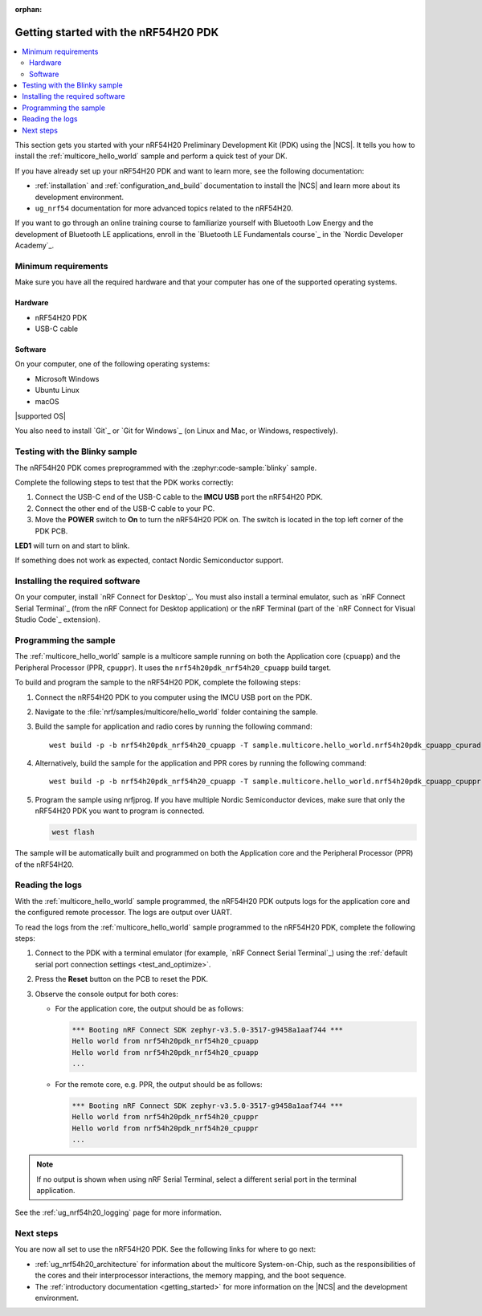 :orphan:

.. _ug_nrf54h20_gs:

Getting started with the nRF54H20 PDK
#####################################

.. contents::
   :local:
   :depth: 2

This section gets you started with your nRF54H20 Preliminary Development Kit (PDK) using the |NCS|.
It tells you how to install the :ref:`multicore_hello_world` sample and perform a quick test of your DK.

If you have already set up your nRF54H20 PDK and want to learn more, see the following documentation:

* :ref:`installation` and :ref:`configuration_and_build` documentation to install the |NCS| and learn more about its development environment.
* ``ug_nrf54`` documentation for more advanced topics related to the nRF54H20.

If you want to go through an online training course to familiarize yourself with Bluetooth Low Energy and the development of Bluetooth LE applications, enroll in the `Bluetooth LE Fundamentals course`_ in the `Nordic Developer Academy`_.

.. _ug_nrf54h20_gs_requirements:

Minimum requirements
********************

Make sure you have all the required hardware and that your computer has one of the supported operating systems.

Hardware
========

* nRF54H20 PDK
* USB-C cable

Software
========

On your computer, one of the following operating systems:

* Microsoft Windows
* Ubuntu Linux
* macOS

|supported OS|

You also need to install `Git`_ or `Git for Windows`_ (on Linux and Mac, or Windows, respectively).

.. _ug_nrf54h20_gs_test_blinky:

Testing with the Blinky sample
******************************

The nRF54H20 PDK comes preprogrammed with the :zephyr:code-sample:`blinky` sample.

Complete the following steps to test that the PDK works correctly:

1. Connect the USB-C end of the USB-C cable to the **IMCU USB** port the nRF54H20 PDK.
#. Connect the other end of the USB-C cable to your PC.
#. Move the **POWER** switch to **On** to turn the nRF54H20 PDK on.
   The switch is located in the top left corner of the PDK PCB.

**LED1** will turn on and start to blink.

If something does not work as expected, contact Nordic Semiconductor support.

.. _nrf54h20_gs_installing_software:

Installing the required software
********************************

On your computer, install `nRF Connect for Desktop`_.
You must also install a terminal emulator, such as `nRF Connect Serial Terminal`_ (from the nRF Connect for Desktop application) or the nRF Terminal (part of the `nRF Connect for Visual Studio Code`_ extension).

.. _ug_nrf54h20_gs_sample:

Programming the sample
**********************

The :ref:`multicore_hello_world` sample is a multicore sample running on both the Application core (``cpuapp``) and the Peripheral Processor (PPR, ``cpuppr``).
It uses the ``nrf54h20pdk_nrf54h20_cpuapp`` build target.

To build and program the sample to the nRF54H20 PDK, complete the following steps:

1. Connect the nRF54H20 PDK to you computer using the IMCU USB port on the PDK.
#. Navigate to the :file:`nrf/samples/multicore/hello_world` folder containing the sample.
#. Build the sample for application and radio cores by running the following command::

      west build -p -b nrf54h20pdk_nrf54h20_cpuapp -T sample.multicore.hello_world.nrf54h20pdk_cpuapp_cpurad .

#. Alternatively, build the sample for the application and PPR cores by running the following command::

      west build -p -b nrf54h20pdk_nrf54h20_cpuapp -T sample.multicore.hello_world.nrf54h20pdk_cpuapp_cpuppr .

#. Program the sample using nrfjprog.
   If you have multiple Nordic Semiconductor devices, make sure that only the nRF54H20 PDK you want to program is connected.

   .. code-block:: console

      west flash

The sample will be automatically built and programmed on both the Application core and the Peripheral Processor (PPR) of the nRF54H20.

.. _nrf54h20_sample_reading_logs:

Reading the logs
****************

With the :ref:`multicore_hello_world` sample programmed, the nRF54H20 PDK outputs logs for the application core and the configured remote processor.
The logs are output over UART.

To read the logs from the :ref:`multicore_hello_world` sample programmed to the nRF54H20 PDK, complete the following steps:

1. Connect to the PDK with a terminal emulator (for example, `nRF Connect Serial Terminal`_) using the :ref:`default serial port connection settings <test_and_optimize>`.
#. Press the **Reset** button on the PCB to reset the PDK.
#. Observe the console output for both cores:

   * For the application core, the output should be as follows:

     .. code-block:: console

        *** Booting nRF Connect SDK zephyr-v3.5.0-3517-g9458a1aaf744 ***
        Hello world from nrf54h20pdk_nrf54h20_cpuapp
        Hello world from nrf54h20pdk_nrf54h20_cpuapp
        ...

   * For the remote core, e.g. PPR, the output should be as follows:

     .. code-block:: console

        *** Booting nRF Connect SDK zephyr-v3.5.0-3517-g9458a1aaf744 ***
        Hello world from nrf54h20pdk_nrf54h20_cpuppr
        Hello world from nrf54h20pdk_nrf54h20_cpuppr
        ...

.. note::
   If no output is shown when using nRF Serial Terminal, select a different serial port in the terminal application.

See the :ref:`ug_nrf54h20_logging` page for more information.

Next steps
**********

You are now all set to use the nRF54H20 PDK.
See the following links for where to go next:

* :ref:`ug_nrf54h20_architecture` for information about the multicore System-on-Chip, such as the responsibilities of the cores and their interprocessor interactions, the memory mapping, and the boot sequence.
* The :ref:`introductory documentation <getting_started>` for more information on the |NCS| and the development environment.
